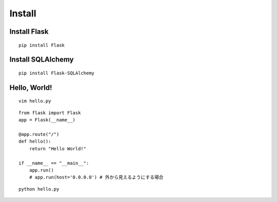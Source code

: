 =========
Install
=========

Install Flask
===============

::

  pip install Flask


Install SQLAlchemy
====================

::

  pip install Flask-SQLAlchemy


Hello, World!
===============

::

  vim hello.py

::

  from flask import Flask
  app = Flask(__name__)

  @app.route("/")
  def hello():
      return "Hello World!"

  if __name__ == "__main__":
      app.run()
      # app.run(host='0.0.0.0') # 外から見えるようにする場合

::

  python hello.py
